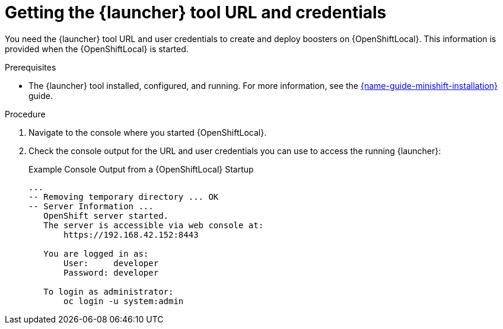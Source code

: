 // This is a parameterized module. Parameters used:
//
//  context: context of usage, e.g. "osl", "oso", "ocp", "rest-api", etc. This can also be a composite, e.g. "rest-api-oso"
//
// Rationale: This procedure is identical in all deployments.


[id='getting-the-launcher-tool-url-and-credentials_{context}']
= Getting the {launcher} tool URL and credentials

You need the {launcher} tool URL and user credentials to create and deploy boosters on {OpenShiftLocal}. This information is provided when the {OpenShiftLocal} is started.

.Prerequisites

* The {launcher} tool installed, configured, and running. For more information, see the link:{link-launcher-openshift-local-install-guide}[{name-guide-minishift-installation}] guide.

.Procedure

. Navigate to the console where you started {OpenShiftLocal}.
. Check the console output for the URL and user credentials you can use to access the running {launcher}:
+
.Example Console Output from a {OpenShiftLocal} Startup
[source,bash,options="nowrap",subs="attributes+"]
----
...
-- Removing temporary directory ... OK
-- Server Information ...
   OpenShift server started.
   The server is accessible via web console at:
       https://192.168.42.152:8443

   You are logged in as:
       User:     developer
       Password: developer

   To login as administrator:
       oc login -u system:admin
----
